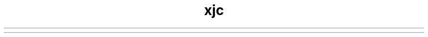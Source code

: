 ." Copyright (c) 2005, 2012, Oracle and/or its affiliates. All rights reserved.
.TH xjc 1 "07 May 2011"

.LP
.ad c
